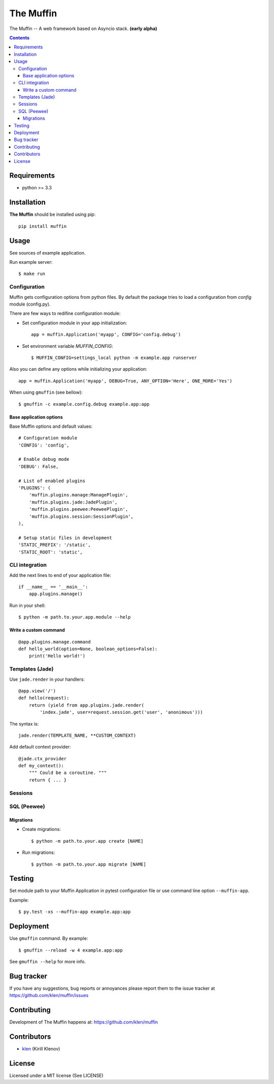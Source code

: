 The Muffin
##########

.. _description:

The Muffin -- A web framework based on Asyncio stack. **(early alpha)**

.. _badges:

.. image:: http://img.shields.io/travis/klen/muffin.svg?style=flat-square
    :target: http://travis-ci.org/klen/muffin
    :alt: Build Status

.. image:: http://img.shields.io/coveralls/klen/muffin.svg?style=flat-square
    :target: https://coveralls.io/r/klen/muffin
    :alt: Coverals

.. image:: http://img.shields.io/pypi/v/muffin.svg?style=flat-square
    :target: https://pypi.python.org/pypi/muffin

.. image:: http://img.shields.io/pypi/dm/muffin.svg?style=flat-square
    :target: https://pypi.python.org/pypi/muffin

.. image:: http://img.shields.io/gratipay/klen.svg?style=flat-square
    :target: https://www.gratipay.com/klen/
    :alt: Donate

.. _contents:

.. contents::

.. _requirements:

Requirements
=============

- python >= 3.3

.. _installation:

Installation
=============

**The Muffin** should be installed using pip: ::

    pip install muffin

.. _usage:

Usage
=====

See sources of example application.

Run example server: ::

    $ make run

Configuration
-------------

Muffin gets configuration options from python files. By default the package
tries to load a configuration from `config` module (config.py).

There are few ways to redifine configuration module:

* Set configuration module in your app initialization: ::

    app = muffin.Application('myapp', CONFIG='config.debug')

* Set environment variable `MUFFIN_CONFIG`: ::

    $ MUFFIN_CONFIG=settings_local python -m example.app runserver

Also you can define any options while initializing your application: ::

    app = muffin.Application('myapp', DEBUG=True, ANY_OPTION='Here', ONE_MORE='Yes')

When using ``gmuffin`` (see bellow): ::

    $ gmuffin -c example.config.debug example.app:app

Base application options
^^^^^^^^^^^^^^^^^^^^^^^^

Base Muffin options and default values: ::

        # Configuration module
        'CONFIG': 'config',

        # Enable debug mode
        'DEBUG': False,

        # List of enabled plugins
        'PLUGINS': (
            'muffin.plugins.manage:ManagePlugin',
            'muffin.plugins.jade:JadePlugin',
            'muffin.plugins.peewee:PeeweePlugin',
            'muffin.plugins.session:SessionPlugin',
        ),

        # Setup static files in development
        'STATIC_PREFIX': '/static',
        'STATIC_ROOT': 'static',


CLI integration
---------------

Add the next lines to end of your application file: ::

    if __name__ == '__main__':
        app.plugins.manage()

Run in your shell: ::

    $ python -m path.to.your.app.module --help

Write a custom command
^^^^^^^^^^^^^^^^^^^^^^

::

    @app.plugins.manage.command
    def hello_world(option=None, boolean_options=False):
        print('Hello world!')


Templates (Jade)
----------------

Use ``jade.render`` in your handlers: ::

    @app.view('/')
    def hello(request):
        return (yield from app.plugins.jade.render(
            'index.jade', user=request.session.get('user', 'anonimous')))

The syntax is: ::

    jade.render(TEMPLATE_NAME, **CUSTOM_CONTEXT)


Add default context provider: ::

    @jade.ctx_provider
    def my_context():
        """ Could be a coroutine. """
        return { ... }


Sessions
--------

SQL (Peewee)
------------

Migrations
^^^^^^^^^^

* Create migrations: ::

    $ python -m path.to.your.app create [NAME]

* Run migrations: ::

    $ python -m path.to.your.app migrate [NAME]

.. _testing:

Testing
========

Set module path to your Muffin Application in pytest configuration file or use
command line option ``--muffin-app``.

Example: ::

    $ py.test -xs --muffin-app example.app:app

.. _deployment:

Deployment
==========

Use ``gmuffin`` command. By example: ::

    $ gmuffin --reload -w 4 example.app:app

See ``gmuffin --help`` for more info.

.. _bugtracker:

Bug tracker
===========

If you have any suggestions, bug reports or
annoyances please report them to the issue tracker
at https://github.com/klen/muffin/issues

.. _contributing:

Contributing
============

Development of The Muffin happens at: https://github.com/klen/muffin


Contributors
=============

* klen_ (Kirill Klenov)

.. _license:

License
=======

Licensed under a MIT license (See LICENSE)

.. _links:

.. _klen: https://github.com/klen

